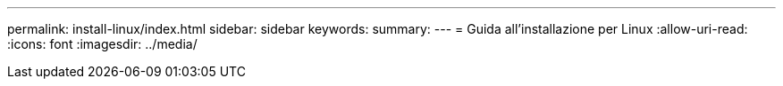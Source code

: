 ---
permalink: install-linux/index.html 
sidebar: sidebar 
keywords:  
summary:  
---
= Guida all'installazione per Linux
:allow-uri-read: 
:icons: font
:imagesdir: ../media/



